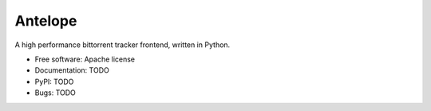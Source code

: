 ========
Antelope
========

A high performance bittorrent tracker frontend, written in Python.

* Free software: Apache license
* Documentation: TODO
* PyPI: TODO
* Bugs: TODO
